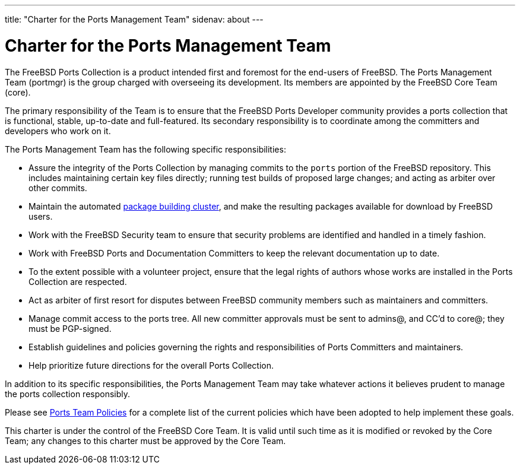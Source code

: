---
title: "Charter for the Ports Management Team"
sidenav: about
---

= Charter for the Ports Management Team

The FreeBSD Ports Collection is a product intended first and foremost for the end-users of FreeBSD. The Ports Management Team (portmgr) is the group charged with overseeing its development. Its members are appointed by the FreeBSD Core Team (core).

The primary responsibility of the Team is to ensure that the FreeBSD Ports Developer community provides a ports collection that is functional, stable, up-to-date and full-featured. Its secondary responsibility is to coordinate among the committers and developers who work on it.

The Ports Management Team has the following specific responsibilities:

* Assure the integrity of the Ports Collection by managing commits to the `ports` portion of the FreeBSD repository. This includes maintaining certain key files directly; running test builds of proposed large changes; and acting as arbiter over other commits.
* Maintain the automated http://pkg.FreeBSD.org[package building cluster], and make the resulting packages available for download by FreeBSD users.
* Work with the FreeBSD Security team to ensure that security problems are identified and handled in a timely fashion.
* Work with FreeBSD Ports and Documentation Committers to keep the relevant documentation up to date.
* To the extent possible with a volunteer project, ensure that the legal rights of authors whose works are installed in the Ports Collection are respected.
* Act as arbiter of first resort for disputes between FreeBSD community members such as maintainers and committers.
* Manage commit access to the ports tree. All new committer approvals must be sent to admins@, and CC'd to core@; they must be PGP-signed.
* Establish guidelines and policies governing the rights and responsibilities of Ports Committers and maintainers.
* Help prioritize future directions for the overall Ports Collection.

In addition to its specific responsibilities, the Ports Management Team may take whatever actions it believes prudent to manage the ports collection responsibly.

Please see link:../policies/[Ports Team Policies] for a complete list of the current policies which have been adopted to help implement these goals.

This charter is under the control of the FreeBSD Core Team. It is valid until such time as it is modified or revoked by the Core Team; any changes to this charter must be approved by the Core Team.
